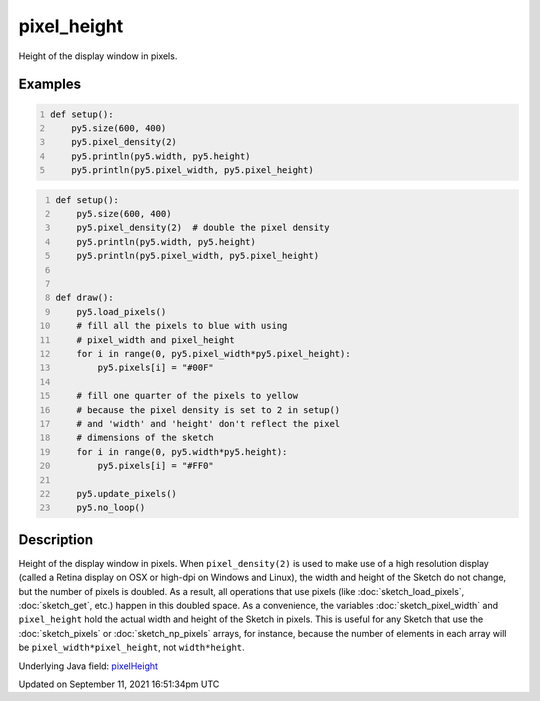 pixel_height
============

Height of the display window in pixels.

Examples
--------

.. raw:: html

    <div class="example-table">

.. raw:: html

    <div class="example-row"><div class="example-cell-image">

.. raw:: html

    </div><div class="example-cell-code">

.. code:: python
    :number-lines:

    def setup():
        py5.size(600, 400)
        py5.pixel_density(2)
        py5.println(py5.width, py5.height)
        py5.println(py5.pixel_width, py5.pixel_height)

.. raw:: html

    </div></div>

.. raw:: html

    <div class="example-row"><div class="example-cell-image">

.. raw:: html

    </div><div class="example-cell-code">

.. code:: python
    :number-lines:

    def setup():
        py5.size(600, 400)
        py5.pixel_density(2)  # double the pixel density
        py5.println(py5.width, py5.height)
        py5.println(py5.pixel_width, py5.pixel_height)


    def draw():
        py5.load_pixels()
        # fill all the pixels to blue with using
        # pixel_width and pixel_height
        for i in range(0, py5.pixel_width*py5.pixel_height):
            py5.pixels[i] = "#00F"

        # fill one quarter of the pixels to yellow
        # because the pixel density is set to 2 in setup()
        # and 'width' and 'height' don't reflect the pixel
        # dimensions of the sketch
        for i in range(0, py5.width*py5.height):
            py5.pixels[i] = "#FF0"

        py5.update_pixels()
        py5.no_loop()

.. raw:: html

    </div></div>

.. raw:: html

    </div>

Description
-----------

Height of the display window in pixels. When ``pixel_density(2)`` is used to make use of a high resolution display (called a Retina display on OSX or high-dpi on Windows and Linux), the width and height of the Sketch do not change, but the number of pixels is doubled. As a result, all operations that use pixels (like :doc:`sketch_load_pixels`, :doc:`sketch_get`, etc.) happen in this doubled space. As a convenience, the variables :doc:`sketch_pixel_width` and ``pixel_height`` hold the actual width and height of the Sketch in pixels. This is useful for any Sketch that use the :doc:`sketch_pixels` or :doc:`sketch_np_pixels` arrays, for instance, because the number of elements in each array will be ``pixel_width*pixel_height``, not ``width*height``.

Underlying Java field: `pixelHeight <https://processing.org/reference/pixelHeight.html>`_


Updated on September 11, 2021 16:51:34pm UTC

